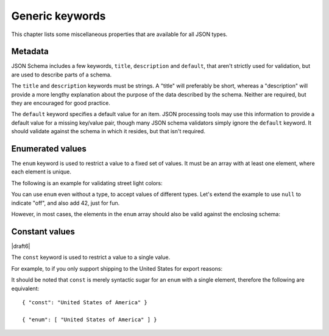 Generic keywords
================

This chapter lists some miscellaneous properties that are available
for all JSON types.

.. index::
   single: metadata
   single: title
   single: description

.. _metadata:

Metadata
--------

JSON Schema includes a few keywords, ``title``, ``description`` and
``default``, that aren't strictly used for validation, but are used to
describe parts of a schema.

The ``title`` and ``description`` keywords must be strings.  A "title"
will preferably be short, whereas a "description" will provide a more
lengthy explanation about the purpose of the data described by the
schema.  Neither are required, but they are encouraged for good
practice.

The ``default`` keyword specifies a default value for an item.  JSON
processing tools may use this information to provide a default value
for a missing key/value pair, though many JSON schema validators
simply ignore the ``default`` keyword.  It should validate against the
schema in which it resides, but that isn't required.

.. schema_example::

    {
      "title" : "Match anything",
      "description" : "This is a schema that matches anything.",
      "default" : "Default value"
    }

.. index::
   single: enum
   single: enumerated values

.. _enum:

Enumerated values
-----------------

The ``enum`` keyword is used to restrict a value to a fixed set of
values.  It must be an array with at least one element, where each
element is unique.

The following is an example for validating street light colors:

.. schema_example::

   {
     "type": "string",
     "enum": ["red", "amber", "green"]
   }
   --
   "red"
   --X
   "blue"

You can use ``enum`` even without a type, to accept values of
different types.  Let's extend the example to use ``null`` to indicate
"off", and also add 42, just for fun.

.. schema_example::

   {
     "enum": ["red", "amber", "green", null, 42]
   }
   --
   "red"
   --
   null
   --
   42
   --X
   0

However, in most cases, the elements in the ``enum`` array should also
be valid against the enclosing schema:

.. schema_example::

   {
     "type": "string",
     "enum": ["red", "amber", "green", null]
   }
   --
   "red"
   --X
   // This is in the ``enum``, but it's invalid against ``{ "type":
   // "string" }``, so it's ultimately invalid:
   null

.. index::
   single: const
   single: constant values

.. _const:

Constant values
---------------

|draft6|

The ``const`` keyword is used to restrict a value to a single value.

For example, to if you only support shipping to the United States for export reasons:

.. schema_example::

   {
     "properties": {
       "country": {
         "const": "United States of America"
       }
     }
   }
   --
   { "country": "United States of America" }
   --X
   { "country": "Canada" }

It should be noted that ``const`` is merely syntactic sugar for an ``enum`` with a single element, therefore the following are equivalent::

  { "const": "United States of America" }

  { "enum": [ "United States of America" ] }
